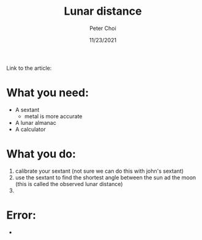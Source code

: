 #+TITLE: Lunar distance
#+AUTHOR: Peter Choi
#+DATE: 11/23/2021

Link to the article:

* What you need:
- A sextant
  - metal is more accurate
- A lunar almanac
- A calculator

* What you do:
1) calibrate your sextant (not sure we can do this with john's sextant)
2) use the sextant to find the shortest angle between the sun ad the moon (this is called the observed lunar distance)
3) 

* Error:
- 
